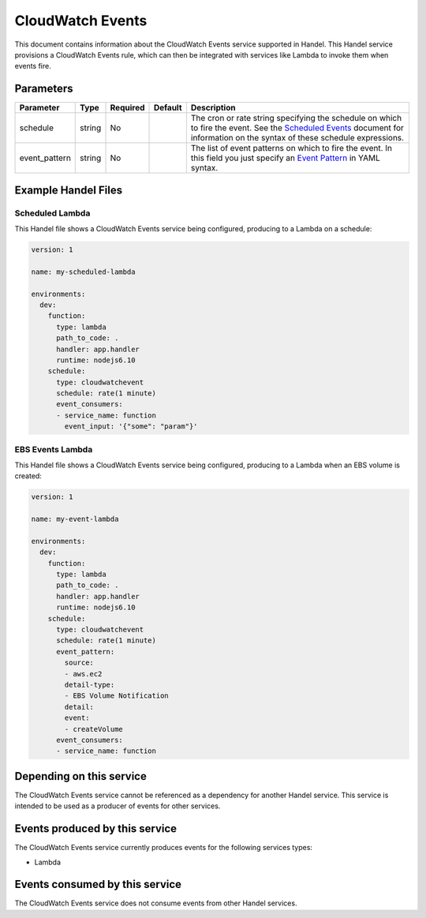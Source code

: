.. _cloudwatchevents:

CloudWatch Events
=================
This document contains information about the CloudWatch Events service supported in Handel. This Handel service provisions a CloudWatch Events rule, which can then be integrated with services like Lambda to invoke them when events fire.

Parameters
----------

.. list-table::
   :header-rows: 1

   * - Parameter
     - Type
     - Required
     - Default
     - Description
   * - schedule
     - string
     - No
     - 
     - The cron or rate string specifying the schedule on which to fire the event. See the `Scheduled Events <http://docs.aws.amazon.com/AmazonCloudWatch/latest/events/ScheduledEvents.html>`_ document for information on the syntax of these schedule expressions.
   * - event_pattern
     - string
     - No
     - 
     - The list of event patterns on which to fire the event. In this field you just specify an `Event Pattern <http://docs.aws.amazon.com/AmazonCloudWatch/latest/events/CloudWatchEventsandEventPatterns.html>`_ in YAML syntax.

Example Handel Files
--------------------

.. _cloudwatch-scheduled-lambda-example:

Scheduled Lambda
~~~~~~~~~~~~~~~~
This Handel file shows a CloudWatch Events service being configured, producing to a Lambda on a schedule:

.. code-block:: yaml

    version: 1

    name: my-scheduled-lambda

    environments:
      dev:
        function:
          type: lambda
          path_to_code: .
          handler: app.handler
          runtime: nodejs6.10
        schedule:
          type: cloudwatchevent
          schedule: rate(1 minute)
          event_consumers:
          - service_name: function
            event_input: '{"some": "param"}'

EBS Events Lambda
~~~~~~~~~~~~~~~~~
This Handel file shows a CloudWatch Events service being configured, producing to a Lambda when an EBS volume is created:

.. code-block:: yaml

    version: 1

    name: my-event-lambda

    environments:
      dev:
        function:
          type: lambda
          path_to_code: .
          handler: app.handler
          runtime: nodejs6.10
        schedule:
          type: cloudwatchevent
          schedule: rate(1 minute)
          event_pattern:
            source: 
            - aws.ec2
            detail-type: 
            - EBS Volume Notification
            detail:
            event:
            - createVolume
          event_consumers:
          - service_name: function

Depending on this service
-------------------------
The CloudWatch Events service cannot be referenced as a dependency for another Handel service. This service is intended to be used as a producer of events for other services.

Events produced by this service
-------------------------------
The CloudWatch Events service currently produces events for the following services types:

* Lambda

Events consumed by this service
-------------------------------
The CloudWatch Events service does not consume events from other Handel services.